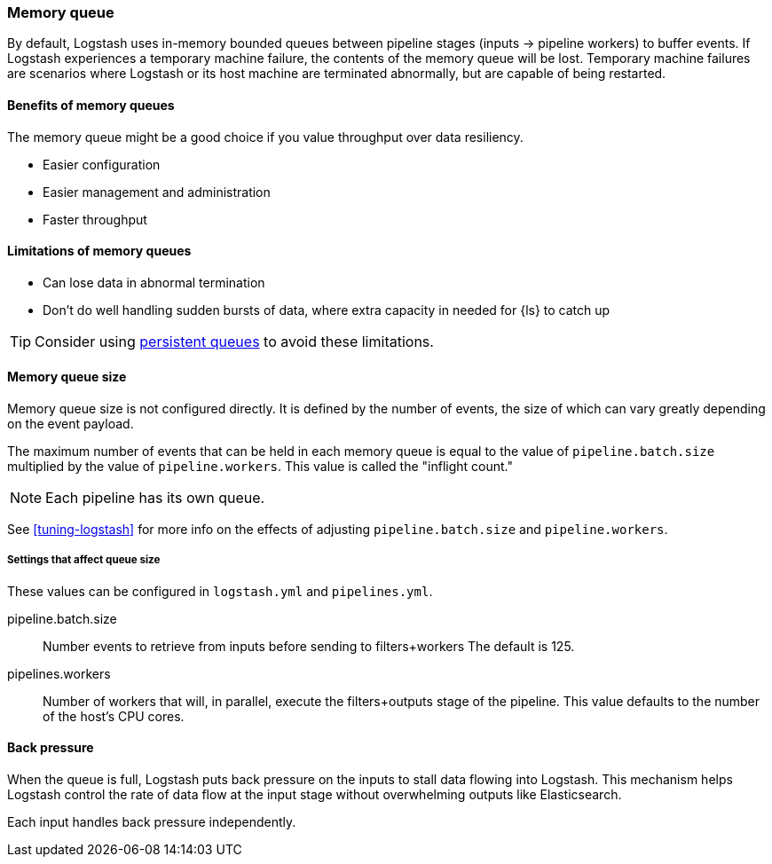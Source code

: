 [[memory-queue]]
=== Memory queue 

By default, Logstash uses in-memory bounded queues between pipeline stages (inputs → pipeline workers) to buffer events. 
If Logstash experiences a temporary machine failure, the contents of the memory queue will be lost. 
Temporary machine failures are scenarios where Logstash or its host machine are terminated abnormally, but are capable of being restarted. 

[[mem-queue-benefits]]
==== Benefits of memory queues

The memory queue might be a good choice if you value throughput over data resiliency. 

* Easier configuration
* Easier management and administration
* Faster throughput

[[mem-queue-limitations]]
==== Limitations of memory queues

* Can lose data in abnormal termination
* Don't do well handling sudden bursts of data, where extra capacity in needed for {ls} to catch up

TIP: Consider using <<persistent-queues,persistent queues>> to avoid these limitations. 

[[sizing-mem-queue]]
==== Memory queue size

Memory queue size is not configured directly.
It is defined by the number of events, the size of which can vary greatly depending on the event payload. 

The maximum number of events that can be held in each memory queue is equal to
the value of `pipeline.batch.size` multiplied by the value of
`pipeline.workers`.
This value is called the "inflight count." 

NOTE: Each pipeline has its own queue.

See <<tuning-logstash>> for more info on the effects of adjusting `pipeline.batch.size` and `pipeline.workers`.

[[mq-settings]]
===== Settings that affect queue size

These values can be configured in `logstash.yml` and `pipelines.yml`. 

pipeline.batch.size::
Number events to retrieve from inputs before sending to filters+workers
The default is 125.

pipelines.workers::
Number of workers that will, in parallel, execute the filters+outputs stage of the pipeline.
This value defaults to the number of the host's CPU cores.

[[backpressure-mem-queue]]
==== Back pressure

When the queue is full, Logstash puts back pressure on the inputs to stall data
flowing into Logstash. 
This mechanism helps Logstash control the rate of data flow at the input stage
without overwhelming outputs like Elasticsearch.

Each input handles back pressure independently. 
